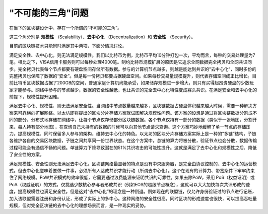 .. _reference-impossible-triangle:

"不可能的三角"问题
============================

在当下的区块链设计中，存在一个所谓的“不可能的三角”。

这三个角分别是 **规模性** （Scalability）、**去中心化** （Decentralization）和 **安全性** （Security）。

目前的区块链技术只能同时满足其中两项，下面分情况讨论。

满足安全性、去中心化，则无法满足规模性。我们以比特币为例，比特币平均10分钟打包一次，平均而言，每秒的交易处理量为7笔。相比之下，VISA信用卡服务则可以每秒处理4000笔。制约比特币规模扩展的原因是它追求全网数据完全拷贝和全网共识同步。完全拷贝代表每个节点都要有硬盘空间存储所有数据。参与的计算机节点越多，则越是能达到共识的“去中心化”，同时多份的完整拷贝也保障了数据的“安全”。但是每一份拷贝都要占据硬盘空间。如果每秒交易量规模提升，则代表存储空间成正比增长。目前比特币区块数据占据了200GB的空间，普通家庭计算机尚能承受，如果储存规模进一步增大，则只有买得起昂贵硬盘的少数玩家才能参与。网络中参与的节点越少，数据的安全性越低，也让共识的完全去中心化特性变成寡头共识。在满足安全和去中心化的前提下，规模性提升困难。

满足去中心化、规模性，则无法满足安全性。当网络中节点数量越来越多，区块链数据占硬盘体积越来越大时候，需要一种解决方案来可靠横向扩展网络。以太坊即将提出的区块分片存储方案就试图解决规模性问题。该方案的设想是通过将区块链数据分割成不同的部分，分布式地存储在网络中，让每个节点仅存储部分区块链数据。各个节点仅持有一部分的数据（类似于一张地图，分割开来，每人持有部分地图），在查询自己未持有的数据的时候可以向其他节点请求查询。这个方案巧妙地缓解了单一节点的存储压力，提高规模性，同时保留多人参与的架构，维持去中心化的特色。以太坊的区块分片存储方案实际上是一种的“多链”结构，子链各维护各自的交易区块数据，子链之间共享同一份世界状态。在这个方案中，总链的算力将被分散，验证节点也会分散，数据传输过程可能会有通信不畅的问题。单链算力下降导致潜在的51%共识攻击的可能性提升。这就是满足了去中心化和规模性之后，降低了安全性的方案。

满足规模性、安全性则无法满足去中心化。区块链网络最显著的特点是没有中央服务器，是完全由协议控制的、去中心化的运营模式。但去中心化意味着要做一件事，必须所有人达成共识才能行动（所谓去中心化）。这个在现有的计算力、带宽条件下牢牢约束住了网络规模。PoW共识模式的效率很低，它需要通过浪费能源来证明共识的可靠性。如果去除PoW，采用 PoS（权益证明）或 PoA（权威证明）的方式，仅挑选少数核心参与者形成共识（例如EOS的超级节点概念），这就可以大大加快每次共识形成的速度，提高规模性也满足安全性。但是这对“去中心化”的理念是一种倒退。例如现在的联盟链，仅允许身份验证过的节点进行记账，加入该联盟需要注册和身份认证，形成了实际上的多中心。这种网络的安全性很高，同时区块的形成速度也很快，可以提高吞吐量规模，但对完全区块链的去中心化的理想场景而言，是一种现实的妥协。
